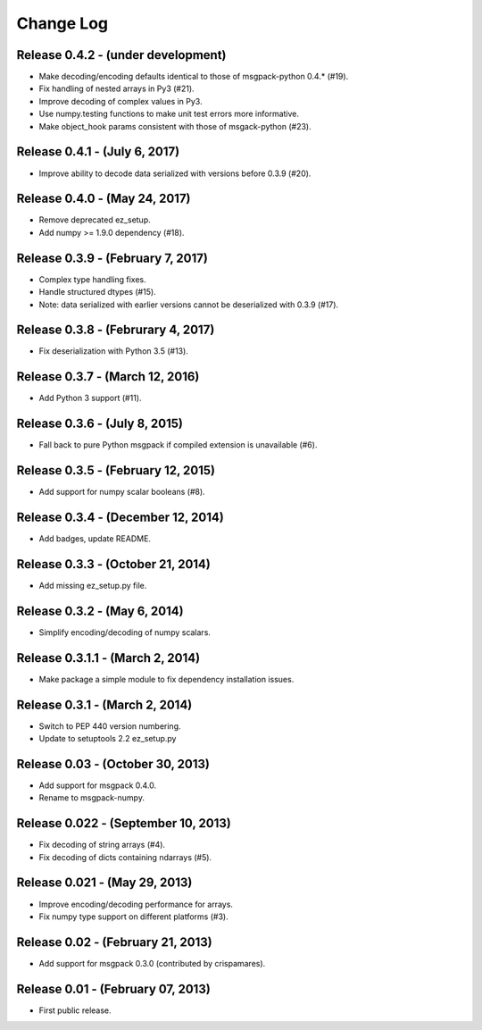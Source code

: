 .. -*- rst -*-

Change Log
==========

Release 0.4.2 - (under development)
-----------------------------------
* Make decoding/encoding defaults identical to those of msgpack-python 0.4.* (#19).
* Fix handling of nested arrays in Py3 (#21).
* Improve decoding of complex values in Py3.
* Use numpy.testing functions to make unit test errors more informative.
* Make object_hook params consistent with those of msgack-python (#23).
  
Release 0.4.1 - (July 6, 2017)
------------------------------
* Improve ability to decode data serialized with versions before 0.3.9 (#20).
  
Release 0.4.0 - (May 24, 2017)
------------------------------
* Remove deprecated ez_setup.
* Add numpy >= 1.9.0 dependency (#18).

Release 0.3.9 - (February 7, 2017)
----------------------------------
* Complex type handling fixes.
* Handle structured dtypes (#15).
* Note: data serialized with earlier versions cannot be deserialized with 0.3.9 
  (#17).
  
Release 0.3.8 - (Februrary 4, 2017)
-----------------------------------
* Fix deserialization with Python 3.5 (#13).

Release 0.3.7 - (March 12, 2016)
--------------------------------
* Add Python 3 support (#11).

Release 0.3.6 - (July 8, 2015)
------------------------------
* Fall back to pure Python msgpack if compiled extension is unavailable (#6).

Release 0.3.5 - (February 12, 2015)
-----------------------------------
* Add support for numpy scalar booleans (#8).

Release 0.3.4 - (December 12, 2014)
-----------------------------------
* Add badges, update README.

Release 0.3.3 - (October 21, 2014)
----------------------------------
* Add missing ez_setup.py file.

Release 0.3.2 - (May 6, 2014)
-----------------------------
* Simplify encoding/decoding of numpy scalars.

Release 0.3.1.1 - (March 2, 2014)
---------------------------------
* Make package a simple module to fix dependency installation issues.

Release 0.3.1 - (March 2, 2014)
-------------------------------
* Switch to PEP 440 version numbering.
* Update to setuptools 2.2 ez_setup.py

Release 0.03 - (October 30, 2013)
---------------------------------
* Add support for msgpack 0.4.0.
* Rename to msgpack-numpy.
  
Release 0.022 - (September 10, 2013)
------------------------------------
* Fix decoding of string arrays (#4).
* Fix decoding of dicts containing ndarrays (#5).

Release 0.021 - (May 29, 2013)
------------------------------
* Improve encoding/decoding performance for arrays.
* Fix numpy type support on different platforms (#3).

Release 0.02 - (February 21, 2013)
----------------------------------
* Add support for msgpack 0.3.0 (contributed by crispamares).

Release 0.01 - (February 07, 2013)
----------------------------------
* First public release.

